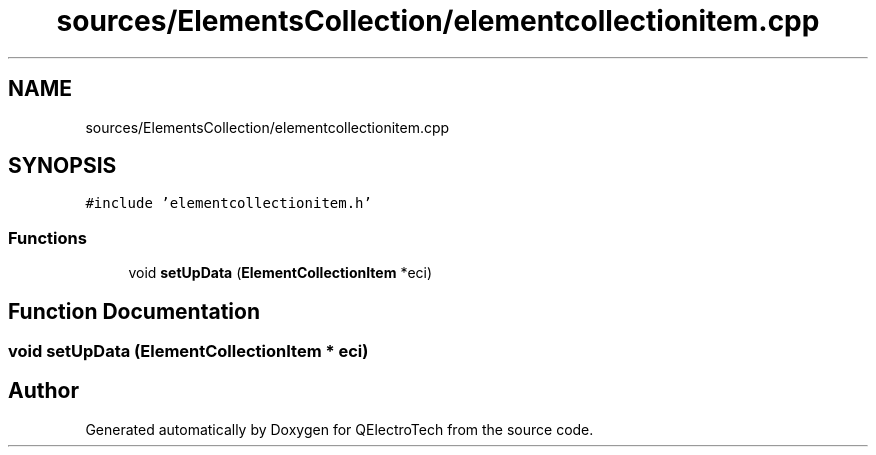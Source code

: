 .TH "sources/ElementsCollection/elementcollectionitem.cpp" 3 "Thu Aug 27 2020" "Version 0.8-dev" "QElectroTech" \" -*- nroff -*-
.ad l
.nh
.SH NAME
sources/ElementsCollection/elementcollectionitem.cpp
.SH SYNOPSIS
.br
.PP
\fC#include 'elementcollectionitem\&.h'\fP
.br

.SS "Functions"

.in +1c
.ti -1c
.RI "void \fBsetUpData\fP (\fBElementCollectionItem\fP *eci)"
.br
.in -1c
.SH "Function Documentation"
.PP 
.SS "void setUpData (\fBElementCollectionItem\fP * eci)"

.SH "Author"
.PP 
Generated automatically by Doxygen for QElectroTech from the source code\&.
